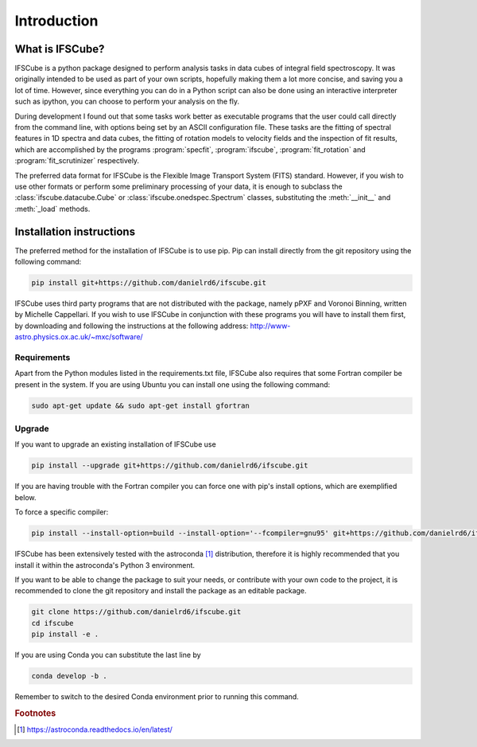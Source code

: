 Introduction
********************

What is IFSCube?
====================

IFSCube is a python package designed to perform analysis tasks in data
cubes of integral field spectroscopy. It was originally intended
to be used as part of your own scripts, hopefully making them a lot more
concise, and saving you a lot of time. However, since everything you
can do in a Python script can also be done using an interactive interpreter
such as ipython, you can choose to perform your analysis on the fly.

During development I found out that some tasks work better as executable
programs that the user could call directly from the command line, with
options being set by an ASCII configuration file. These tasks are the fitting of
spectral features in 1D spectra and data cubes, the fitting of rotation models
to velocity fields and the inspection of fit results, which are accomplished
by the programs :program:`specfit`, :program:`ifscube`, :program:`fit_rotation`
and :program:`fit_scrutinizer` respectively.

The preferred data format for IFSCube is the Flexible Image Transport System (FITS) standard. However, if you wish to
use other formats or perform some preliminary processing of your data, it is enough to subclass the
:class:`ifscube.datacube.Cube` or :class:`ifscube.onedspec.Spectrum` classes, substituting the :meth:`__init__`
and :meth:`_load` methods.

Installation instructions
==================================================

The preferred method for the installation of IFSCube is to use pip. Pip
can install directly from the git repository using the following command:

.. code-block:: bash

    pip install git+https://github.com/danielrd6/ifscube.git

IFSCube uses third party programs that are not distributed with the
package, namely pPXF and Voronoi Binning, written by Michelle Cappellari. If
you wish to use IFSCube in conjunction with these programs you will have
to install them first, by downloading and following the instructions at the
following address: http://www-astro.physics.ox.ac.uk/~mxc/software/

Requirements
--------------------------------------------------

Apart from the Python modules listed in the requirements.txt file,
IFSCube also requires that some Fortran compiler be present in the system.
If you are using Ubuntu you can install one using the following command:

.. code-block:: bash

    sudo apt-get update && sudo apt-get install gfortran

Upgrade
--------------------------------------------------

If you want to upgrade an existing installation of IFSCube use

.. code-block:: bash

    pip install --upgrade git+https://github.com/danielrd6/ifscube.git

If you are having trouble with the Fortran compiler you can force one with
pip's install options, which are exemplified below.

To force a specific compiler:

.. code-block:: bash

    pip install --install-option=build --install-option='--fcompiler=gnu95' git+https://github.com/danielrd6/ifscube.git

IFSCube has been extensively tested with the
astroconda [#astroconda]_ distribution,
therefore it is highly recommended that you install it within the astroconda's
Python 3 environment.

If you want to be able to change the package to suit your needs, or contribute
with your own code to the project, it is recommended to clone the git
repository and install the package as an editable package.

.. code-block:: bash

    git clone https://github.com/danielrd6/ifscube.git
    cd ifscube
    pip install -e .

If you are using Conda you can substitute the last line by

.. code-block:: bash

    conda develop -b .

Remember to switch to the desired Conda environment prior to running this command.

.. rubric:: Footnotes

.. [#astroconda] https://astroconda.readthedocs.io/en/latest/
